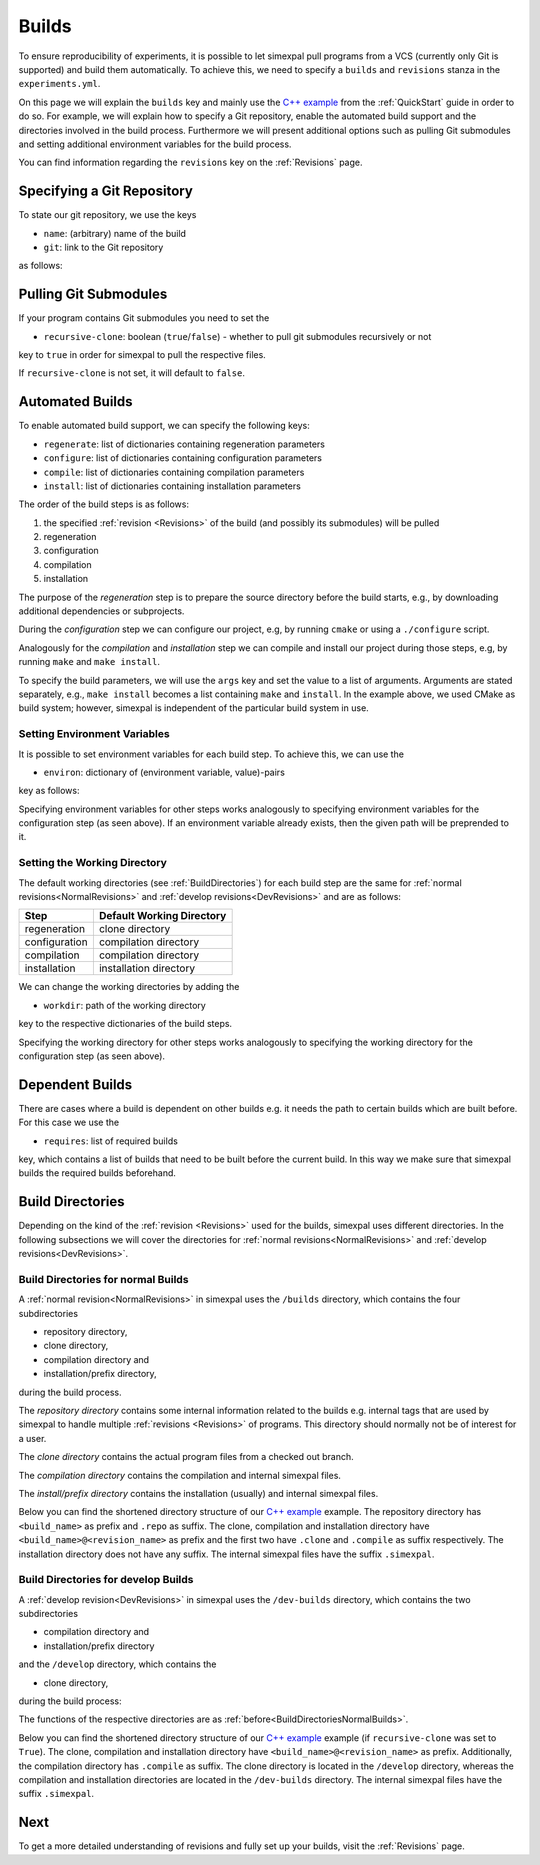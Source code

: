 .. _Builds:

Builds
======

To ensure reproducibility of experiments, it is possible to let simexpal pull programs from a VCS (currently
only Git is supported) and build them automatically. To achieve this, we need to specify a ``builds`` and
``revisions`` stanza in the ``experiments.yml``.

On this page we will explain the ``builds`` key and mainly use the
`C++ example <https://github.com/hu-macsy/simexpal/tree/master/examples/sorting_cpp>`_ from the
:ref:`QuickStart` guide in order to do so. For example, we will explain how to specify a Git repository, enable
the automated build support and the directories involved in the build process. Furthermore we will present
additional options such as pulling Git submodules and setting additional environment variables for the build process.

You can find information regarding the ``revisions`` key on the :ref:`Revisions` page.

Specifying a Git Repository
---------------------------

To state our git repository, we use the keys

- ``name``: (arbitrary) name of the build
- ``git``: link to the Git repository

as follows:

.. code-block:: YAML
   :linenos:
   :caption: How to specify a Git repository in the experiments.yml file.

    builds:
      - name: simexpal
        git: https://github.com/hu-macsy/simexpal

.. _PullingGitSubmodules:

Pulling Git Submodules
----------------------

If your program contains Git submodules you need to set the

- ``recursive-clone``: boolean (``true``/``false``) - whether to pull git submodules recursively or not

key to ``true`` in order for simexpal to pull the respective files.

.. code-block:: YAML
   :linenos:
   :caption: How to let simexpal pull Git submodules.

    builds:
      - name: networkit
        git: https://github.com/networkit/networkit
        recursive-clone: true

If ``recursive-clone`` is not set, it will default to ``false``.

Automated Builds
----------------

To enable automated build support, we can specify the following keys:

- ``regenerate``: list of dictionaries containing regeneration parameters
- ``configure``: list of dictionaries containing configuration parameters
- ``compile``: list of dictionaries containing compilation parameters
- ``install``: list of dictionaries containing installation parameters


.. code-block:: YAML
   :linenos:
   :caption: How to specify configuration, compilation and installation parameters in the experiments.yml file.

   builds:
     - name: simexpal
       git: 'https://github.com/hu-macsy/simexpal'
       configure:
         - args:
             - 'cmake'
             - '-DCMAKE_INSTALL_PREFIX=@THIS_PREFIX_DIR@'
             - '@THIS_CLONE_DIR@/examples/sorting_cpp/'
       compile:
         - args:
             - 'make'
             - '-j@PARALLELISM@'
       install:
         - args:
             - 'make'
             - 'install'

The order of the build steps is as follows:

1. the specified :ref:`revision <Revisions>` of the build (and possibly its submodules) will be pulled
2. regeneration
3. configuration
4. compilation
5. installation

The purpose of the `regeneration` step is to prepare the source directory before the build starts, e.g., by
downloading additional dependencies or subprojects.

During the `configuration` step we can configure our project, e.g, by running ``cmake`` or using a
``./configure`` script.

Analogously for the `compilation` and `installation` step we can compile and install our project during
those steps, e.g, by running ``make`` and ``make install``.

To specify the build parameters, we will use the ``args`` key and set the value to a list of arguments. Arguments
are stated separately, e.g., ``make install`` becomes a list containing ``make`` and ``install``. In the example
above, we used CMake as build system; however, simexpal is independent of the particular build system in use.

Setting Environment Variables
^^^^^^^^^^^^^^^^^^^^^^^^^^^^^

It is possible to set environment variables for each build step. To achieve this, we can use the

- ``environ``: dictionary of (environment variable, value)-pairs

key as follows:

.. code-block:: YAML
   :linenos:
   :caption: How to specify environment variables for the configuration step in the experiments.yml file.

   builds:
     - name: simexpal
       git: 'https://github.com/hu-macsy/simexpal'
       configure:
         - args:
             - 'cmake'
             - '-DCMAKE_INSTALL_PREFIX=@THIS_PREFIX_DIR@'
             - '@THIS_CLONE_DIR@/examples/sorting_cpp/'
           environ:
               'CXX': '/path/to/g++'
               'CC': '/path/to/gcc'
       compile:
         ...
       install:
         ...

Specifying environment variables for other steps works analogously to specifying environment variables for the
configuration step (as seen above). If an environment variable already exists, then the given path will be
preprended to it.

Setting the Working Directory
^^^^^^^^^^^^^^^^^^^^^^^^^^^^^

The default working directories (see :ref:`BuildDirectories`) for each build step are the same for
:ref:`normal revisions<NormalRevisions>` and :ref:`develop revisions<DevRevisions>` and are as follows:

+---------------+-----------------------------+
| Step          |  Default Working Directory  |
+===============+=============================+
| regeneration  |  clone directory            |
+---------------+-----------------------------+
| configuration |  compilation directory      |
+---------------+-----------------------------+
| compilation   |  compilation directory      |
+---------------+-----------------------------+
| installation  |  installation directory     |
+---------------+-----------------------------+

We can change the working directories by adding the

- ``workdir``: path of the working directory

key to the respective dictionaries of the build steps.

.. code-block:: YAML
   :linenos:
   :caption: How to specify the working directory for the configuration step in the experiments.yml file.

   builds:
     - name: simexpal
       git: 'https://github.com/hu-macsy/simexpal'
       configure:
         - args:
             - 'cmake'
             - '-DCMAKE_INSTALL_PREFIX=@THIS_PREFIX_DIR@'
             - '@THIS_CLONE_DIR@/examples/sorting_cpp/'
           workdir: '/arbitrary/directory/path'
       compile:
         ...
       install:
         ...

Specifying the working directory for other steps works analogously to specifying the working directory for the
configuration step (as seen above).

Dependent Builds
----------------

There are cases where a build is dependent on other builds e.g. it needs the path to certain builds which are built
before. For this case we use the

- ``requires``: list of required builds

key, which contains a list of builds that need to be built before the
current build. In this way we make sure that simexpal builds the required builds beforehand.

.. code-block:: YAML
   :linenos:
   :caption: How to specify dependent builds in the experiments.yml file.

   builds:
     - name: build1
       git: '<link_to_git_repo>'
       requires:
         - build2
         - build3
       ...
     - name: build2
       git: '<link_to_git_repo>'
       ...
     - name: build3
       git: '<link_to_git_repo>'
       ...

.. _BuildDirectories:

Build Directories
-----------------

Depending on the kind of the :ref:`revision <Revisions>` used for the builds, simexpal uses different directories. In
the following subsections we will cover the directories for :ref:`normal revisions<NormalRevisions>` and
:ref:`develop revisions<DevRevisions>`.

.. _BuildDirectoriesNormalBuilds:

Build Directories for normal Builds
^^^^^^^^^^^^^^^^^^^^^^^^^^^^^^^^^^^
A :ref:`normal revision<NormalRevisions>` in simexpal uses the ``/builds`` directory, which contains the four
subdirectories

- repository directory,
- clone directory,
- compilation directory and
- installation/prefix directory,

during the build process.

The `repository directory` contains some internal information related to the builds e.g. internal tags that are
used by simexpal to handle multiple :ref:`revisions <Revisions>` of programs. This directory should normally
not be of interest for a user.

The `clone directory` contains the actual program files from a checked out branch.

The `compilation directory` contains the compilation and internal simexpal files.

The `install/prefix directory` contains the installation (usually) and internal simexpal files.

Below you can find the shortened directory structure of our
`C++ example <https://github.com/hu-macsy/simexpal/tree/master/examples/sorting_cpp>`_ example. The
repository directory has ``<build_name>`` as prefix and ``.repo`` as suffix. The clone, compilation and
installation directory have ``<build_name>@<revision_name>`` as prefix and the first two have ``.clone``
and ``.compile`` as suffix respectively. The installation directory does not have any suffix. The internal
simexpal files have the suffix ``.simexpal``.

.. code-block:: bash
   :caption: Build directories for normal builds used by simexpal during the build process.

   /path/to/experiments.yml/directory
   ├── CMakeLists.txt
   ├── builds
   │   ├── simexpal.repo                        # repository directory
   │   │   ├── internal simexpal
   │   │   ├── ...
   │   │   └── files/directories
   │   ├── simexpal@main                        # installation/prefix directory
   │   │   ├── bin
   │   │   │   └── quicksort                    # our executable
   │   │   └── installed.simexpal               # internal simexpal file
   │   ├── simexpal@main.clone                  # clone directory
   │   │   ├── checkedout.simexpal              # internal simexpal file
   │   │   ├── regenerated.simexpal             # internal simexpal file
   │   │   ├── project
   │   │   ├── ...
   │   │   └── files/directories
   │   └── simexpal@main.compile                # compilation directory
   │       ├── configuration and compilation
   │       ├── ...
   │       ├── files/directories
   │       ├── compiled.simexpal                # internal simexpal file
   │       └── configured.simexpal              # internal simexpal file
   ├── experiments.yml
   └── quicksort.cpp

Build Directories for develop Builds
^^^^^^^^^^^^^^^^^^^^^^^^^^^^^^^^^^^^

A :ref:`develop revision<DevRevisions>` in simexpal uses the ``/dev-builds`` directory, which contains the two
subdirectories

- compilation directory and
- installation/prefix directory

and the ``/develop`` directory, which contains the

- clone directory,

during the build process:

The functions of the respective directories are as :ref:`before<BuildDirectoriesNormalBuilds>`.

Below you can find the shortened directory structure of our
`C++ example <https://github.com/hu-macsy/simexpal/tree/master/examples/sorting_cpp>`_ example
(if ``recursive-clone`` was set to ``True``). The clone, compilation and installation directory have
``<build_name>@<revision_name>`` as prefix. Additionally, the compilation directory has ``.compile``
as suffix. The clone directory is located in the ``/develop`` directory, whereas the compilation and
installation directories are located in the ``/dev-builds`` directory. The internal simexpal files have
the suffix ``.simexpal``.

.. code-block:: bash
   :caption: Build directories for dev-builds used by simexpal during the build process.

   /path/to/experiments.yml/directory
   ├── CMakeLists.txt
   ├── dev-builds
   │   ├── simexpal@main                        # installation/prefix directory
   │   │   ├── bin
   │   │   │   └── quicksort                    # our executable
   │   │   └── installed.simexpal               # internal simexpal file
   │   └── simexpal@main.compile                # compilation directory
   │       ├── configuration and compilation
   │       ├── ...
   │       ├── files/directories
   │       ├── compiled.simexpal                # internal simexpal file
   │       └── configured.simexpal              # internal simexpal file
   ├── develop
   │   └── simexpal@main                        # clone directory
   │       ├── project
   │       ├── ...
   │       ├── files/directories
   │       ├── checkedout.simexpal              # internal simexpal file
   │       └── regenerated.simexpal             # internal simexpal file
   ├── experiments.yml
   └── quicksort.cpp

Next
----

To get a more detailed understanding of revisions and fully set up your builds, visit the :ref:`Revisions` page.
